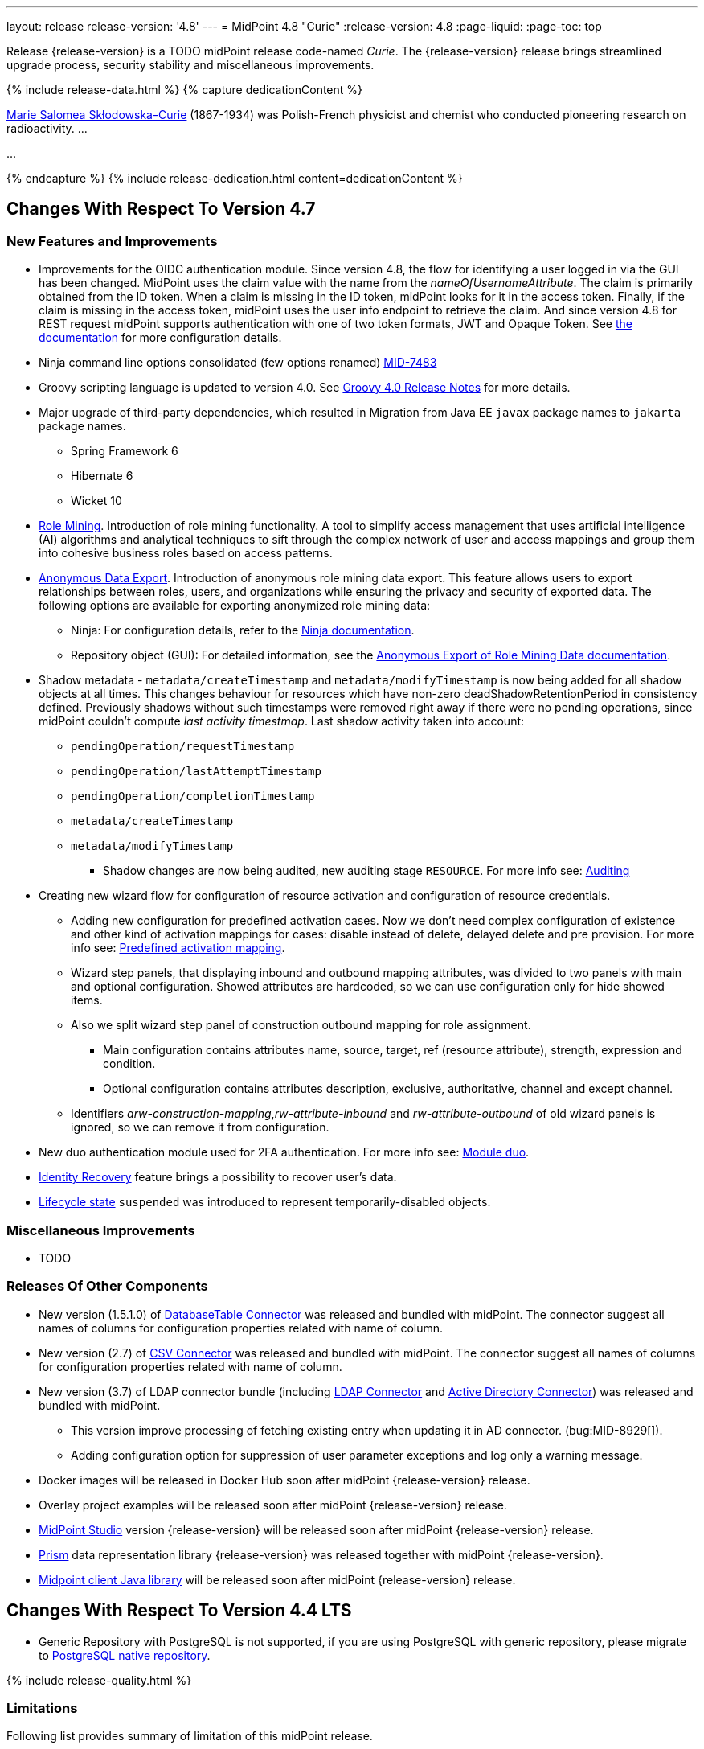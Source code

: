 ---
layout: release
release-version: '4.8'
---
= MidPoint 4.8 "Curie"
:release-version: 4.8
:page-liquid:
:page-toc: top

Release {release-version} is a TODO midPoint release code-named _Curie_.
The {release-version} release brings streamlined upgrade process, security stability and miscellaneous improvements.

++++
{% include release-data.html %}
++++

++++
{% capture dedicationContent %}
<p>
<a href="https://en.wikipedia.org/wiki/Marie_Curie">Marie Salomea Skłodowska–Curie</a> (1867-1934) was Polish-French physicist and chemist who conducted pioneering research on radioactivity. ...
</p>
<p>
...
</p>
{% endcapture %}
{% include release-dedication.html content=dedicationContent %}
++++

== Changes With Respect To Version 4.7

=== New Features and Improvements

* Improvements for the OIDC authentication module. Since version 4.8, the flow for identifying a user logged in via the GUI has been changed. MidPoint uses the claim value with the name from the _nameOfUsernameAttribute_. The claim is primarily obtained from the ID token. When a claim is missing in the ID token, midPoint looks for it in the access token. Finally, if the claim is missing in the access token, midPoint uses the user info endpoint to retrieve the claim. And since version 4.8 for REST request midPoint supports authentication with one of two token formats, JWT and Opaque Token. See https://docs.evolveum.com/midpoint/reference/security/authentication/flexible-authentication/configuration/#module-oidc[the documentation] for more configuration details.

* Ninja command line options consolidated (few options renamed) https://jira.evolveum.com/browse/MID-7483[MID-7483]

* Groovy scripting language is updated to version 4.0. See https://groovy-lang.org/releasenotes/groovy-4.0.html[Groovy 4.0 Release Notes] for more details.

* Major upgrade of third-party dependencies, which resulted in Migration from Java EE `javax` package names to `jakarta` package names.
** Spring Framework 6
** Hibernate 6
** Wicket 10

* xref:/midpoint/reference/roles-policies/mining/[Role Mining]. Introduction of role mining
functionality. A tool to simplify access management that uses artificial
intelligence (AI) algorithms and analytical techniques to sift through the complex network of user and
access mappings and group them into cohesive business roles based on access patterns.

* xref:/midpoint/reference/roles-policies/mining/anonymous-data-export/[Anonymous Data Export].
Introduction of anonymous role mining data export. This feature allows users to export relationships between roles, users, and
organizations while ensuring the privacy and security of exported data.
The following options are available for exporting anonymized role mining data:
** Ninja: For configuration details, refer to the
xref:/midpoint/reference/deployment/ninja/#role-mining-exportimport[Ninja documentation].
** Repository object (GUI): For detailed information, see the
xref:/midpoint/reference/roles-policies/mining/anonymous-data-export/#anonymous-export-of-role-mining-data[Anonymous Export of Role Mining Data documentation].

* Shadow metadata - `metadata/createTimestamp` and `metadata/modifyTimestamp` is now being added for all shadow objects at all times.
This changes behaviour for resources which have non-zero deadShadowRetentionPeriod in consistency defined.
Previously shadows without such timestamps were removed right away if there were no pending operations, since midPoint couldn't compute _last activity timestmap_.
Last shadow activity taken into account:
*** `pendingOperation/requestTimestamp`
*** `pendingOperation/lastAttemptTimestamp`
*** `pendingOperation/completionTimestamp`
*** `metadata/createTimestamp`
*** `metadata/modifyTimestamp`
** Shadow changes are now being audited, new auditing stage `RESOURCE`.
For more info see: xref:/midpoint/reference/security/audit/index.adoc[Auditing]

* Creating new wizard flow for configuration of resource activation and configuration of resource credentials.
** Adding new configuration for predefined activation cases. Now we don't need complex configuration of existence and other kind of activation mappings for cases: disable instead of delete, delayed delete and pre provision. For more info see: xref:/midpoint/reference/resources/resource-configuration/schema-handling/activation.adoc#predefined-activation-mapping[Predefined activation mapping].
** Wizard step panels, that displaying inbound and outbound mapping attributes, was divided to two panels with main and optional configuration. Showed attributes are hardcoded, so we can use configuration only for hide showed items.
** Also we split wizard step panel of construction outbound mapping for role assignment.
*** Main configuration contains attributes name, source, target, ref (resource attribute), strength, expression and condition.
*** Optional configuration contains attributes description, exclusive, authoritative, channel and except channel.
** Identifiers _arw-construction-mapping_,_rw-attribute-inbound_ and _rw-attribute-outbound_ of old wizard panels is ignored, so we can remove it from configuration.

* New duo authentication module used for 2FA authentication. For more info see: xref:/midpoint/reference/security/authentication/flexible-authentication/configuration.adoc#module-duo[Module duo].

* xref:/midpoint/reference/security/credentials/identity-recovery/[Identity Recovery] feature brings a possibility to recover user's data.

* xref:/midpoint/reference/concepts/object-lifecycle/[Lifecycle state] `suspended` was introduced to represent temporarily-disabled objects.

=== Miscellaneous Improvements

* TODO

=== Releases Of Other Components

* New version (1.5.1.0) of xref:/connectors/connectors/org.identityconnectors.databasetable.DatabaseTableConnector/[DatabaseTable Connector] was released and bundled with midPoint. The connector suggest all names of columns for configuration properties related with name of column.

* New version (2.7) of xref:/connectors/connectors/com.evolveum.polygon.connector.csv.CsvConnector/[CSV Connector] was released and bundled with midPoint. The connector suggest all names of columns for configuration properties related with name of column.

* New version (3.7) of LDAP connector bundle (including xref:/connectors/connectors/com.evolveum.polygon.connector.ldap.LdapConnector/[LDAP Connector] and xref:/connectors/connectors/com.evolveum.polygon.connector.ldap.ad.AdLdapConnector/[Active Directory Connector]) was released and bundled with midPoint.
** This version improve processing of fetching existing entry when updating it in AD connector. (bug:MID-8929[]).
** Adding configuration option for suppression of user parameter exceptions and log only a warning message.

* Docker images will be released in Docker Hub soon after midPoint {release-version} release.

* Overlay project examples will be released soon after midPoint {release-version} release.

* xref:/midpoint/tools/studio/[MidPoint Studio] version {release-version} will be released soon after midPoint {release-version} release.

* xref:/midpoint/devel/prism/[Prism] data representation library {release-version} was released together with midPoint {release-version}.

* xref:/midpoint/reference/interfaces/midpoint-client-java/[Midpoint client Java library] will be released soon after midPoint {release-version} release.


== Changes With Respect To Version 4.4 LTS

* Generic Repository with PostgreSQL is not supported, if you are using PostgreSQL with generic repository, please migrate to xref:/midpoint/reference/repository/native-postgresql/[PostgreSQL native repository].


++++
{% include release-quality.html %}
++++

=== Limitations

Following list provides summary of limitation of this midPoint release.

* Functionality that is marked as xref:/midpoint/versioning/experimental/[Experimental Functionality] is not supported for general use (yet).
Such features are not covered by midPoint support.
They are supported only for those subscribers that funded the development of this feature by the means of
xref:/support/subscription-sponsoring/[subscriptions and sponsoring] or for those that explicitly negotiated such support in their support contracts.

* MidPoint comes with bundled xref:/connectors/connectors/com.evolveum.polygon.connector.ldap.LdapConnector/[LDAP Connector].
Support for LDAP connector is included in standard midPoint support service, but there are limitations.
This "bundled" support only includes operations of LDAP connector that 100% compliant with LDAP standards.
Any non-standard functionality is explicitly excluded from the bundled support.
We strongly recommend to explicitly negotiate support for a specific LDAP server in your midPoint support contract.
Otherwise, only standard LDAP functionality is covered by the support.
See xref:/connectors/connectors/com.evolveum.polygon.connector.ldap.LdapConnector/[LDAP Connector] page for more details.

* MidPoint comes with bundled xref:/connectors/connectors/com.evolveum.polygon.connector.ldap.ad.AdLdapConnector/[Active Directory Connector (LDAP)].
Support for AD connector is included in standard midPoint support service, but there are limitations.
Only some versions of Active Directory deployments are supported.
Basic AD operations are supported, but advanced operations may not be supported at all.
The connector does not claim to be feature-complete.
See xref:/connectors/connectors/com.evolveum.polygon.connector.ldap.ad.AdLdapConnector/[Active Directory Connector (LDAP)] page for more details.

* MidPoint user interface has flexible (responsive) design, it is able to adapt to various screen sizes, including screen sizes used by some mobile devices.
However, midPoint administration interface is also quite complex, and it would be very difficult to correctly support all midPoint functionality on very small screens.
Therefore, midPoint often works well on larger mobile devices (tablets), but it is very likely to be problematic on small screens (mobile phones).
Even though midPoint may work well on mobile devices, the support for small screens is not included in standard midPoint subscription.
Partial support for small screens (e.g. only for self-service purposes) may be provided, but it has to be explicitly negotiated in a subscription contract.

* There are several add-ons and extensions for midPoint that are not explicitly distributed with midPoint.
This includes xref:/midpoint/reference/interfaces/midpoint-client-java/[Java client library],
various https://github.com/Evolveum/midpoint-samples[samples], scripts, connectors and other non-bundled items.
Support for these non-bundled items is limited.
Generally speaking, those non-bundled items are supported only for platform subscribers and those that explicitly negotiated the support in their contract.

* MidPoint contains a basic case management user interface.
This part of midPoint user interface is not finished.
The only supported parts of this user interface are those that are used to process requests, approvals, and manual correlation.
Other parts of case management user interface are considered to be experimental, especially the parts dealing with manual provisioning cases.

This list is just an overview, it may not be complete.
Please see the documentation regarding detailed limitations of individual features.

== Platforms

MidPoint is known to work well in the following deployment environment.
The following list is list of *tested* platforms, i.e. platforms that midPoint team or reliable partners personally tested with this release.
The version numbers in parentheses are the actual version numbers used for the tests.

It is very likely that midPoint will also work in similar environments.
But only the versions specified below are supported as part of midPoint subscription and support programs - unless a different version is explicitly agreed in the contract.

=== Operating System

MidPoint is likely to work on any operating system that supports the Java platform.
However, for *production deployment*, only some operating systems are supported:

* Linux (x86_64)
* Windows Server (TODO: specific versions?)

We are positive that midPoint can be successfully installed on other operating systems, especially macOS and Microsoft Windows desktop.
Such installations can be used to for evaluation, demonstration or development purposes.
However, we do not support these operating systems for production environments.
The tooling for production use is not maintained, such as various run control (start/stop) scripts, low-level administration and migration tools, backup and recovery support and so on.
Please see xref:/midpoint/install/platform-support/[] for details.

Production deployments in Windows environments are supported only for LTS releases.
As midPoint {release-version} is a feature release, Windows environment is not supported for production use.

=== Java


* OpenJDK 17.
This is a *recommended* platform.

OpenJDK 17 is the recommended Java platform to run midPoint.

Support for Oracle builds of JDK is provided only for the period in which Oracle provides public support (free updates) for their builds.

MidPoint is an open source project, and as such it relies on open source components.
We cannot provide support for platform that do not have public updates as we would not have access to those updates, and therefore we cannot reproduce and fix issues.
Use of open source OpenJDK builds with public support is recommended instead of proprietary builds.

=== Databases

Since midPoint 4.4, midPoint comes with two repository implementations: _native_ and _generic_.
Native PostgreSQL repository implementation is strongly recommended for all production deployments.

See xref:/midpoint/reference/repository/repository-database-support/[] for more details.

Since midPoint 4.0, *PostgreSQL is the recommended database* for midPoint deployments.
Our strategy is to officially support the latest stable version of PostgreSQL database (to the practically possible extent).
PostgreSQL database is the only database with clear long-term support plan in midPoint.
We make no commitments for future support of any other database engines.
See xref:/midpoint/reference/repository/repository-database-support/[] page for the details.
Only a direct connection from midPoint to the database engine is supported.
Database and/or SQL proxies, database load balancers or any other devices (e.g. firewalls) that alter the communication are not supported.

==== Native Database Support

xref:/midpoint/reference/repository/native-postgresql/[Native PostgreSQL repository implementation] is developed and tuned
specially for PostgreSQL database, taking advantage of native database features, providing improved performance and scalability.

This is now the *primary and recommended repository* for midPoint deployments.
Following database engines are supported:

* PostgreSQL 15, 14, and 13

==== Generic Database Support (deprecated)

xref:/midpoint/reference/repository/generic/[Generic repository implementation] is based on object-relational
mapping abstraction (Hibernate), supporting several database engines with the same code.
Following database engines are supported with this implementation:

* H2 (embedded).
Supported only in embedded mode.
Not supported for production deployments.
Only the version specifically bundled with midPoint is supported. +
H2 is intended only for development, demo and similar use cases.
It is *not* supported for any production use.
Also, upgrade of deployments based on H2 database are not supported.

* Oracle 21c
* Microsoft SQL Server 2019

Support for xref:/midpoint/reference/repository/generic/[generic repository implementation] together with all the database engines supported by this implementation is *deprecated*.
It is *strongly recommended* to migrate to xref:/midpoint/reference/repository/native-postgresql/[native PostgreSQL repository implementation] as soon as possible.
See xref:/midpoint/reference/repository/repository-database-support/[] for more details.

=== Supported Browsers

* Firefox
* Safari
* Chrome
* Edge
* Opera

Any recent version of the browsers is supported.
That means any stable stock version of the browser released in the last two years.
We formally support only stock, non-customized versions of the browsers without any extensions or other add-ons.
According to the experience most extensions should work fine with midPoint.
However, it is not possible to test midPoint with all of them and support all of them.
Therefore, if you chose to use extensions or customize the browser in any non-standard way you are doing that on your own risk.
We reserve the right not to support customized web browsers.

== Important Bundled Components

[%autowidth]
|===
| Component | Version | Description

| Tomcat
| 9.0.65
| Web container

| ConnId
| 1.5.1.10
| ConnId Connector Framework

| xref:/connectors/connectors/com.evolveum.polygon.connector.ldap.LdapConnector/[LDAP connector bundle]
| 3.6.1
| LDAP and Active Directory

| xref:/connectors/connectors/com.evolveum.polygon.connector.csv.CsvConnector/[CSV connector]
| 2.6
| Connector for CSV files

| xref:/connectors/connectors/org.identityconnectors.databasetable.DatabaseTableConnector/[DatabaseTable connector]
| 1.5.0.0
| Connector for simple database tables

|===

++++
{% include release-download.html %}
++++

== Upgrade

MidPoint is a software designed with easy upgradeability in mind.
We do our best to maintain strong backward compatibility of midPoint data model, configuration and system behavior.
However, midPoint is also very flexible and comprehensive software system with a very rich data model.
It is not humanly possible to test all the potential upgrade paths and scenarios.
Also, some changes in midPoint behavior are inevitable to maintain midPoint development pace.
Therefore, there may be some manual actions and configuration changes that need to be done during upgrades,
mostly related to xref:/midpoint/versioning/feature-lifecycle/[feature lifecycle].

This section provides overall overview of the changes and upgrade procedures.
Although we try to our best, it is not possible to foresee all possible uses of midPoint.
Therefore, the information provided in this section are for information purposes only without any guarantees of completeness.
In case of any doubts about upgrade or behavior changes please use services associated with xref:/support/subscription-sponsoring/[midPoint subscription programs].

Please refer to the xref:/midpoint/reference/upgrade/upgrade-guide/[] for general instructions and description of the upgrade process.
The guide describes the steps applicable for upgrades of all midPoint releases.
Following sections provide details regarding release {release-version}.

=== Upgrade From MidPoint 4.7.x

MidPoint {release-version} data model is backwards compatible with previous midPoint version.
Please follow our xref:/midpoint/reference/upgrade/upgrade-guide/[Upgrade guide] carefully.

Note that:

* There are database schema changes (see xref:/midpoint/reference/upgrade/database-schema-upgrade/[Database schema upgrade]).

* Version numbers of some bundled connectors have changed.
Connector references from the resource definitions that are using the bundled connectors need to be updated.

* See also the _Actions required_ information below.

It is strongly recommended migrating to the xref:/midpoint/reference/repository/native-postgresql/[new native PostgreSQL repository implementation]
for all deployments that have not migrated yet.
However, it is *not* recommended upgrading the system and migrating the repositories in one step.
It is recommended doing it in two separate steps.
Please see xref:/midpoint/reference/repository/native-postgresql/migration/[] for the details.

=== Upgrade From MidPoint 4.4.x LTS

TODO

=== Upgrade From Other MidPoint Versions

TODO

Upgrade from midPoint versions older than 4.6 to midPoint {release-version} is not supported directly.
Please xref:/midpoint/release/4.6/#upgrade[upgrade to midPoint 4.6.x] first.

=== Deprecation, Feature Removal And Major Incompatible Changes Since 4.7

NOTE: This section is relevant to the majority of midPoint deployments.
It refers to the most significant functionality removals and changes in this version.

MailNonce module re-worked. Since 4.8, we won't support sequence with only mailNonce module defined.
This module has to be used together with focusIdentification module.
So, once the mailNonce module is executed, we already have information about the user who's trying to perform action (either password reset or login or anything else using flexible authentication sequence).
MailNonce module cannot be first in the sequence and cannot be alone.
Also added support to automatically remove nonce after successful authentication.


// * ConnId result handlers are disabled by default.
// Result handlers were enabled by default in previous midPoint versions as this was default set by ConnId framework.
// However, most connectors do not need result handlers, and the result handlers may even be harmful when used with some connector, the default setting was changed in midPoint 4.7.
// +
// _Actions required:_
//
// ** Explicitly enable ConnId result handlers for the connectors that need them.
// Vast majority of connectors do not need result handlers, no action is required for such connectors.
// CSV connector 2.5 and older required result handlers.
// However, the connector was updated and version 2.6 of CSV connector does not require result handlers.
// As CSV connector is bundled with midPoint, no special action is required even in this case, except for the usual connector upgrade procedure.
//
// * New version (3.6.1) of LDAP connector bundle (including xref:/connectors/connectors/com.evolveum.polygon.connector.ldap.LdapConnector/[LDAP Connector] and xref:/connectors/connectors/com.evolveum.polygon.connector.ldap.ad.AdLdapConnector/[Active Directory Connector]) was released and bundled with midPoint 4.7.
// This version fixes a bug with large integer numbers (bug:MID-4424[]).
// +
// _Actions required:_
//
// ** Resource schema of LDAP and AD resources need to be refreshed for the connector to operate correctly.
// The `schema` section of the resource definition object should be deleted.
// Subsequent _test_ operation on the resource will re-fetch the schema, correctly setting data types for large integer attributes.
//
// * Scripts using `objectVariableMode` set to `prismReference` should, by default, be provided with the
// real value of the reference, however in some cases they were provided `PrismReferenceValue` instead.
// This is now fixed and real value of type `Referencable` is provided.
// +
// _Actions required:_
//
// ** Review your custom scripts for occurence of `<objectVariableMode>prismReference</objectVariableMode>`.
// If found, review the script code if it conforms to the `Referencable` interface.
// ** If `PrismReferenceValue` value should be provided instead, add to your `script` element the following
// sub-element: `<valueVariableMode>prismValue</valueVariableMode>`
// ** If `Referencable` is fine but for whatever reason `PrismReferenceValue` is needed as well,
// it can be easily obtained by `def prismRefValue = object?.asReferenceValue()`
// (assuming the input `Referencable` variable is called `object`).

=== Changes In Initial Objects Since 4.7

NOTE: This section is relevant to the majority of midPoint deployments.

MidPoint has a built-in set of "initial objects" that it will automatically create in the database if they are not present.
This includes vital objects for the system to be configured (e.g., the role `Superuser` and the user `administrator`).
These objects may change in some midPoint releases.
However, midPoint is conservative and avoids overwriting customized configuration objects.
Therefore, midPoint does not overwrite existing objects when they are already in the database.
This may result in upgrade problems if the existing object contains configuration that is no longer supported in a new version.

The following list contains a description of changes to the initial objects in this midPoint release.
The complete new set of initial objects is in the `config/initial-objects` directory in both the source and binary distributions.

_Actions required:_ Please review the changes and apply them appropriately to your configuration.
More details are provided along with individual changes below.

* References to removed `category` property of tasks were deleted: from task archetypes and from GUI configurations.
See https://github.com/Evolveum/midpoint/commit/1fe4b600[1fe4b600].

* `610-service-identity-recovery.xml`: Identity recovery service is added. This service plays a role of the midpoint principal during Identity recovery flow.

// * `000-system-configuration.xml`:
// ** Minor changes in home page widgets in `adminGuiConfiguration/homePage/widget` container values related to the fix for bug:MID-8294[].
// +
// _Action suggested:_ Apply these changes to your configuration.
//
// ** Added object collection views for:
// *** correlation cases (`correlation-case-view`),
// *** application roles (`application-role`),
// *** business roles (`business-role`),
// *** applications (`application`),
// *** event marks (`event-mark`),
// *** object marks (`object-mark`).
// +
// _Action suggested:_ Copy these new views into your configuration, unless you are sure you don't need them.
//
// ** Added user details panel `applications`.
// +
// _Action suggested:_ Add it to your configuration.
//
// ** Resource wizard panel `rw-connectorConfiguration-partial` was updated for LDAP and AD connectors (`bindDn` and `bindPassword` properties were made visible) and for the DB Table connector (`host` and `database` properties were made visible).
// +
// _Action suggested:_ Update your configuration accordingly.
//
// * `015-security-policy.xml`: `name` attribute was replaced with `identifier` within authentication modules and sequences definition.
// +
// _Action suggested:_ Update your configuration accordingly.
//
// * `130-report-certification-definitions.xml`, `140-report-certification-campaigns.xml`, `150-report-certification-cases.xml`, `160-report-certification-work-items.xml` (previously `160-report-certification-decisions.xml`) were fixed. Please see bug:MID-8665[] and commit https://github.com/Evolveum/midpoint/commit/0d552a71[0d552a71].
// +
// _Action suggested:_ Use these files to replace your existing ones.
//
// * `310-dashboard-admin.xml` was fixed. Please see bug:MID-8362[], bug:MID-8084[], and commit https://github.com/Evolveum/midpoint/commit/d774ddea[d774ddea].
// +
// _Action suggested:_ Update your configuration accordingly.
//
// * A number of initial objects were added: object and event marks, four new object archetypes, two object collections, and six new reports.
// +
// _Action suggested:_ None.
// These new objects will be imported automatically.

Please review link:https://github.com/Evolveum/midpoint/commits/master/gui/admin-gui/src/main/resources/initial-objects[source code history] for detailed list of changes.

TIP: Copies of initial object files are located in `config/initial-objects` directory of midPoint distribution packages. These files can be used as a reference during upgrades.
On-line version can be found in https://github.com/Evolveum/midpoint/tree/v{release-version}/config/initial-objects[midPoint source code].

=== Schema Changes Since 4.7

// NOTE: This section is relevant to the majority of midPoint deployments.
// It mostly describes what data items were marked as deprecated, or removed altogether from the schema.
// (Additions are not described here.)
// You should at least scan through it - or use the `ninja` tool to check the deprecations for you.
//
// * `name` attribute is deprecated for AuthenticationSequenceType, `identifier` is added to be used instead of name as a unique sequence identifier.
// * `name` attribute is deprecated for AuthenticationSequenceModuleType, `identifier` is added to be used instead of name as a unique sequence module identifier.
// * `name` attribute is deprecated for CredentialsResetPolicyType, `identifier` is added to be used instead of name as a unique credentials reset identifier.
// * `name` attribute is deprecated for AbstractAuthenticationModuleType, `identifier` is added to be used instead of name as a unique authentication module identifier.
// * `securityPolicyRef` attribute is added to ArchetypeType. For now only structural archetypes can have a reference to a security policy.
// * Several authentication modules were added in order to be used for user identification or user authentication. For now the modules are used within password reset process. Following attributes are added to AuthenticationModulesType type: `attributeVerification` (used to verify user's attributes values), `focusIdentification` (used to identify the user comparing their identifier(s) value), `hint` (used to give the user a possibility to remember their password). The related to flexible authentication functionality types were also extended to make the new modules work properly. So, CredentialsPolicyType type was extended with attributeVerification elements, each of them services the corresponding module.
// * Necessity of the authentication modules was extended with more values, therefore `required`, `requisite` and `optional` values can be used for AuthenticationSequenceModuleNecessityType type.
// * AuthenticationSequenceModuleType type was extended with `acceptEmpty` element, so that module can be skipped in case of empty credentials with acceptEmpty=true.

* New _identityRecovery_ element appears in security policy object, intended for identity recovery flow configuration. Please, see _IdentityRecoveryPolicyType_ for more details.
* New _archetypeSelection_ authentication module type appears in the _authentication_ part of the security policy object. Please, see _ArchetypeSelectionModuleType_ for more details.
* New _correlation_ authentication module type appears in the _authentication_ part of the security policy object. Please, see _CorrelationAuthenticationModuleType_ for more details.
* _CredentialsResetPolicyType_ and _AbstractRegistrationPolicyType_ extend now _UserInterfaceFeatureType_ so that _display_ attribute can be used within self registration and password reset flows.

_Actions required:_

* Inspect your configuration for deprecated items, and replace them by their suggested equivalents.
You can use `ninja` tool for this.

=== Behavior Changes Since 4.7

[NOTE]
====
This section describes changes in the behavior that existed before this release.
New behavior is not mentioned here.
Plain bugfixes (correcting incorrect behavior) are skipped too.
Only things that cannot be described as simple "fixing" something are described here.

The changes since 4.7 are of interest probably for "advanced" midPoint deployments only.
You should at least scan through them, though.
====

* The resolution of a function library object in <function> expression is now handled by a lower-level component (`FunctionLibraryManager`) without checking for authorizations.
If needed, the access to the functionality provided by these libraries should be restricted by expression profiles instead.
(Note that the calls to functions from withing scripts ignored authorizations from the beginning.)
See commit https://github.com/Evolveum/midpoint/commit/c9b1ceb18ead45cc193b1991c980015fed12c26e[c9b1ce].

* Using of task template (e.g. to implement custom GUI actions) no longer requires `#read` authorization for the task template object.
Instead, a new `model-3#use` authorization was created to cover this use case.
See also commit https://github.com/Evolveum/midpoint/commit/58096e01e18084b577ef459b7ef4faddf4d6421b[58096e].

* The new `bulk-3#` authorizations replace (now deprecated and long-time confusing) `#executeScript` one.
See also commits https://github.com/Evolveum/midpoint/commit/291313570a62cea67addc43d3dc310c142810581[291313] and https://github.com/Evolveum/midpoint/commit/3c50c95c2f351bed92165dc4b9bed8140fd06839[3c50c9].

// * The behavior of synchronization reaction to `deleted` situation was changed.
// Now it checks the existence of (other) accounts of given type, and invokes the actions only if there is none.
// See commit link:https://github.com/Evolveum/midpoint/commit/89e139da[89e139da].
//
// * The behavior of "Shadows cleanup" activity was changed.
// Now it checks for real existence of abandoned shadows, assuming that the resource in question has the `read` capability.
// See also bug:MID-8350[] and commit link:https://github.com/Evolveum/midpoint/commit/9402fd3b[9402fd3b].
//
// * Safe operations during preview changes
// ** Create on demand feature used in assignment target search now doesn't create objects in internal midpoint repository nor on resources.
// Operations rather fails if necessary.
// ** Sequence numbers aren't used during preview. Sequence number doesn't advance, nor is returned to list of returned values.
//
// * Create on demand is now safe to use in multithreaded tasks.
//
// * Users that run distributed report exports now need also the `#modify` authorization for `ReportDataType` objects instead of simple `#add`.
// It is because of the fix in the process of aggregation of these reports.
// See also commit link:https://github.com/Evolveum/midpoint/commit/60f52da3[60f52da3].
//
// * User authentication while password reset procedure was improved with new authentication modules. For more information, please see xref:/midpoint/reference/security/credentials/password-reset/index.adoc[Password Reset Configuration] page for details.
//
// * Selection of resource objects for Live synchronization tasks was implemented (see bug:MID-8537[] and commit https://github.com/Evolveum/midpoint/commit/d929179c[d929179c]).
// Some configuration that are not 100% correct and rely e.g. on setting `kind` to `account` in a live sync task that returns unqualified objects (i.e. objects without `kind` and `intent`), would break down.
// Please check your settings.
// If your task expects that some objects may not be qualified, do not use `kind` and `intent` for specification of synchronized resource objects set.
//
// * Legalization of projections now creates constructions with specific object kind and intent.
// As an additional safety check, for _unclassified_ projections (i.e. those with unknown kind or intent), we _do not_ create legalization assignments.
// See bug:MID-8562[] and commit https://github.com/Evolveum/midpoint/commit/e57142b9[e57142b9].
//
// * When an assignment target (pointed to by `targetRef`) cannot be found during assignment deletion, the error is no longer logged.
// (Only at DEBUG level.)
// See bug:MID-8366[] and commit https://github.com/Evolveum/midpoint/commit/75c10795[75c10795].
//
// * The handling of authorizations of so-called elaborate items (e.g. task `activity` and `activityState`) was fixed.
// These are no longer ignored during authorization processing.
// If your authorizations relied on the original (faulty) behavior, please adapt them.
// See bug:MID-8635[] and commit https://github.com/Evolveum/midpoint/commit/131cb46d[131cb46d].

=== Java and REST API Changes Since 4.7

NOTE: As for the Java API, this section describes changes in `midpoint` and `basic` function libraries.
(MidPoint does not have explicitly defined Java API, yet.
But these two objects are something that can be unofficially considered to be the API of midPoint, usable e.g. from scripts.)

// * There were only minor API changes in this release

* Migration from Java EE 7 (`javax`) package names to Jakarta 9 (`jakarta`) package names.
** Most notable rename for Groovy scripts is `javax.xml.bind.JAXBElement` to `jakarta.xml.bind.JAXBElement`



=== Internal Changes Since 4.7

NOTE: These changes should not influence people that use midPoint "as is".
They should also not influence the XML/JSON/YAML-based customizations or scripting expressions that rely just on the provided library classes.
These changes will influence midPoint forks and deployments that are heavily customized using the Java components.

* The post-processing of retrieved objects in the IDM Model subsystem (sometimes called "apply schemas and security") was xref:/midpoint/devel/design/apply-schemas-and-security-4.8/summary.adoc[simplified].

* Internal `SearchBasedActivityRunSpecifics` interface was changed.
This may affect those deployments that provide their own activity handlers.
See https://github.com/Evolveum/midpoint/commit/12f6f66d[12f6f66d].


// * Some now-obsolete methods in `OperationResult` were removed (see commit link:https://github.com/Evolveum/midpoint/commit/c90e5ee1[c90e5ee1]).
// * Code in the `provisioning-impl` module was streamlined, so check any potential dependencies on it.
// * So-called _proposed shadows_ are no longer marked using `lifecycleState` property.
// See bug:MID-4833[], commit link:https://github.com/Evolveum/midpoint/commit/b7d9c550[b7d9c550], and the xref:/midpoint/reference/resources/shadow/dead/[docs].

++++
{% include release-issues.html %}
++++
